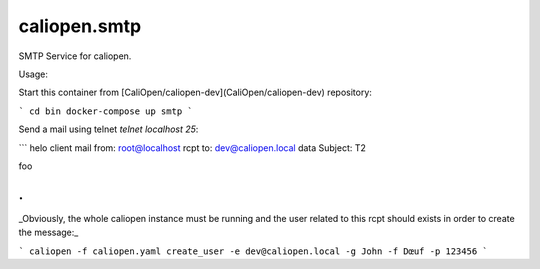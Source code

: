 caliopen.smtp
=============

SMTP Service for caliopen.

Usage:

Start this container from [CaliOpen/caliopen-dev](CaliOpen/caliopen-dev) repository:

```
cd bin
docker-compose up smtp
```

Send a mail using telnet `telnet localhost 25`:

```
helo client
mail from: root@localhost
rcpt to: dev@caliopen.local
data
Subject: T2

foo

.
```

_Obviously, the whole caliopen instance must be running and the user related to this rcpt should
exists in order to create the message:_

```
caliopen -f caliopen.yaml create_user -e dev@caliopen.local -g John -f Dœuf -p 123456
```

